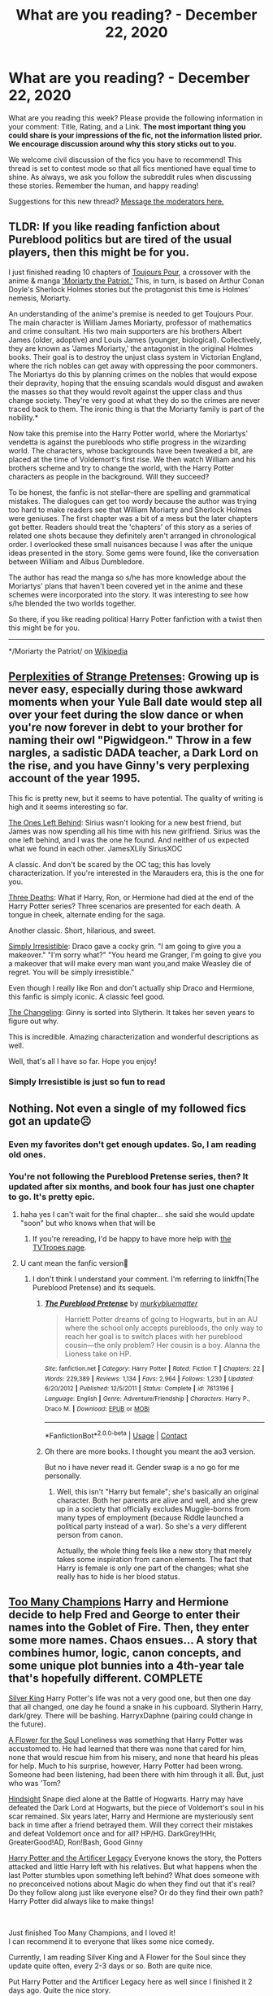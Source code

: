 #+TITLE: What are you reading? - December 22, 2020

* What are you reading? - December 22, 2020
:PROPERTIES:
:Author: AutoModerator
:Score: 30
:DateUnix: 1608638696.0
:DateShort: 2020-Dec-22
:FlairText: Weekly Discussion
:END:
What are you reading this week? Please provide the following information in your comment: Title, Rating, and a Link. *The most important thing you could share is your impressions of the fic, not the information listed prior. We encourage discussion around why this story sticks out to you.*

We welcome civil discussion of the fics you have to recommend! This thread is set to contest mode so that all fics mentioned have equal time to shine. As always, we ask you follow the subreddit rules when discussing these stories. Remember the human, and happy reading!

Suggestions for this new thread? [[https://www.reddit.com/message/compose?to=%2Fr%2FHPfanfiction&subject=Weekly+Thread][Message the moderators here.]]


** *TLDR: If you like reading fanfiction about Pureblood politics but are tired of the usual players, then this might be for you.*

I just finished reading 10 chapters of [[https://archiveofourown.org/works/27581501?view_full_work=true][Toujours Pour]], a crossover with the anime & manga [[https://youtu.be/9du5oHqrWwA]['Moriarty the Patriot.']] This, in turn, is based on Arthur Conan Doyle's Sherlock Holmes stories but the protagonist this time is Holmes' nemesis, Moriarty.

An understanding of the anime's premise is needed to get Toujours Pour. The main character is William James Moriarty, professor of mathematics and crime consultant. His two main supporters are his brothers Albert James (older, adoptive) and Louis James (younger, biological). Collectively, they are known as 'James Moriarty,' the antagonist in the original Holmes books. Their goal is to destroy the unjust class system in Victorian England, where the rich nobles can get away with oppressing the poor commoners. The Moriartys do this by planning crimes on the nobles that would expose their depravity, hoping that the ensuing scandals would disgust and awaken the masses so that they would revolt against the upper class and thus change society. They're very good at what they do so the crimes are never traced back to them. The ironic thing is that the Moriarty family is part of the nobility.*

Now take this premise into the Harry Potter world, where the Moriartys' vendetta is against the purebloods who stifle progress in the wizarding world. The characters, whose backgrounds have been tweaked a bit, are placed at the time of Voldemort's first rise. We then watch William and his brothers scheme and try to change the world, with the Harry Potter characters as people in the background. Will they succeed?

To be honest, the fanfic is not stellar--there are spelling and grammatical mistakes. The dialogues can get too wordy because the author was trying too hard to make readers see that William Moriarty and Sherlock Holmes were geniuses. The first chapter was a bit of a mess but the later chapters got better. Readers should treat the 'chapters' of this story as a series of related one shots because they definitely aren't arranged in chronological order. I overlooked these small nuisances because I was after the unique ideas presented in the story. Some gems were found, like the conversation between William and Albus Dumbledore.

The author has read the manga so s/he has more knowledge about the Moriartys' plans that haven't been covered yet in the anime and these schemes were incorporated into the story. It was interesting to see how s/he blended the two worlds together.

So there, if you like reading political Harry Potter fanfiction with a twist then this might be for you.

--------------

*/Moriarty the Patriot/ on [[https://en.m.wikipedia.org/wiki/Moriarty_the_Patriot][Wikipedia]]
:PROPERTIES:
:Author: Termsndconditions
:Score: 1
:DateUnix: 1608691256.0
:DateShort: 2020-Dec-23
:END:


** [[https://www.fanfiction.net/s/13766542/1/The-Perplexities-of-Strange-Pretenses][Perplexities of Strange Pretenses]]: Growing up is never easy, especially during those awkward moments when your Yule Ball date would step all over your feet during the slow dance or when you're now forever in debt to your brother for naming their owl "Pigwidgeon." Throw in a few nargles, a sadistic DADA teacher, a Dark Lord on the rise, and you have Ginny's very perplexing account of the year 1995.

This fic is pretty new, but it seems to have potential. The quality of writing is high and it seems interesting so far.

[[https://www.fanfiction.net/s/7183762/1/The-Ones-Left-Behind][The Ones Left Behind]]: Sirius wasn't looking for a new best friend, but James was now spending all his time with his new girlfriend. Sirius was the one left behind, and I was the one he found. And neither of us expected what we found in each other. JamesXLily SiriusXOC

A classic. And don't be scared by the OC tag; this has lovely characterization. If you're interested in the Marauders era, this is the one for you.

[[https://www.fanfiction.net/s/3730491/1/Three-Deaths][Three Deaths]]: What if Harry, Ron, or Hermione had died at the end of the Harry Potter series? Three scenarios are presented for each death. A tongue in cheek, alternate ending for the saga.

Another classic. Short, hilarious, and sweet.

[[https://www.fanfiction.net/s/5498748/1/Simply-Irresistible][Simply Irresistible]]: Draco gave a cocky grin. "I am going to give you a makeover." "I'm sorry what?" "You heard me Granger, I'm going to give you a makeover that will make every man want you,and make Weasley die of regret. You will be simply irresistible."

Even though I really like Ron and don't actually ship Draco and Hermione, this fanfic is simply iconic. A classic feel good.

[[https://www.fanfiction.net/s/6919395/1/The-Changeling][The Changeling]]: Ginny is sorted into Slytherin. It takes her seven years to figure out why.

This is incredible. Amazing characterization and wonderful descriptions as well.

Well, that's all I have so far. Hope you enjoy!
:PROPERTIES:
:Author: Expensive-Biscotti-6
:Score: 1
:DateUnix: 1608860922.0
:DateShort: 2020-Dec-25
:END:

*** Simply Irresistible is just so fun to read
:PROPERTIES:
:Author: TheEmeraldDoe
:Score: 1
:DateUnix: 1608999249.0
:DateShort: 2020-Dec-26
:END:


** Nothing. Not even a single of my followed fics got an update☹️
:PROPERTIES:
:Author: Don_Floo
:Score: 1
:DateUnix: 1608672999.0
:DateShort: 2020-Dec-23
:END:

*** Even my favorites don't get enough updates. So, I am reading old ones.
:PROPERTIES:
:Author: prakashkumark
:Score: 1
:DateUnix: 1608754830.0
:DateShort: 2020-Dec-23
:END:


*** You're not following the Pureblood Pretense series, then? It updated after six months, and book four has just one chapter to go. It's pretty epic.
:PROPERTIES:
:Author: thrawnca
:Score: 1
:DateUnix: 1608675409.0
:DateShort: 2020-Dec-23
:END:

**** haha yes I can't wait for the final chapter... she said she would update "soon" but who knows when that will be
:PROPERTIES:
:Author: RoyalCatniss
:Score: 1
:DateUnix: 1608855836.0
:DateShort: 2020-Dec-25
:END:

***** If you're rereading, I'd be happy to have more help with [[https://tvtropes.org/pmwiki/pmwiki.php/Fanfic/TheRigelBlackChronicles][the TVTropes page]].
:PROPERTIES:
:Author: thrawnca
:Score: 1
:DateUnix: 1608858826.0
:DateShort: 2020-Dec-25
:END:


**** U cant mean the fanfic version🤔
:PROPERTIES:
:Author: Don_Floo
:Score: 1
:DateUnix: 1608677839.0
:DateShort: 2020-Dec-23
:END:

***** I don't think I understand your comment. I'm referring to linkffn(The Pureblood Pretense) and its sequels.
:PROPERTIES:
:Author: thrawnca
:Score: 1
:DateUnix: 1608677995.0
:DateShort: 2020-Dec-23
:END:

****** [[https://www.fanfiction.net/s/7613196/1/][*/The Pureblood Pretense/*]] by [[https://www.fanfiction.net/u/3489773/murkybluematter][/murkybluematter/]]

#+begin_quote
  Harriett Potter dreams of going to Hogwarts, but in an AU where the school only accepts purebloods, the only way to reach her goal is to switch places with her pureblood cousin---the only problem? Her cousin is a boy. Alanna the Lioness take on HP.
#+end_quote

^{/Site/:} ^{fanfiction.net} ^{*|*} ^{/Category/:} ^{Harry} ^{Potter} ^{*|*} ^{/Rated/:} ^{Fiction} ^{T} ^{*|*} ^{/Chapters/:} ^{22} ^{*|*} ^{/Words/:} ^{229,389} ^{*|*} ^{/Reviews/:} ^{1,134} ^{*|*} ^{/Favs/:} ^{2,964} ^{*|*} ^{/Follows/:} ^{1,230} ^{*|*} ^{/Updated/:} ^{6/20/2012} ^{*|*} ^{/Published/:} ^{12/5/2011} ^{*|*} ^{/Status/:} ^{Complete} ^{*|*} ^{/id/:} ^{7613196} ^{*|*} ^{/Language/:} ^{English} ^{*|*} ^{/Genre/:} ^{Adventure/Friendship} ^{*|*} ^{/Characters/:} ^{Harry} ^{P.,} ^{Draco} ^{M.} ^{*|*} ^{/Download/:} ^{[[http://www.ff2ebook.com/old/ffn-bot/index.php?id=7613196&source=ff&filetype=epub][EPUB]]} ^{or} ^{[[http://www.ff2ebook.com/old/ffn-bot/index.php?id=7613196&source=ff&filetype=mobi][MOBI]]}

--------------

*FanfictionBot*^{2.0.0-beta} | [[https://github.com/FanfictionBot/reddit-ffn-bot/wiki/Usage][Usage]] | [[https://www.reddit.com/message/compose?to=tusing][Contact]]
:PROPERTIES:
:Author: FanfictionBot
:Score: 1
:DateUnix: 1608678020.0
:DateShort: 2020-Dec-23
:END:


****** Oh there are more books. I thought you meant the ao3 version.

But no i have never read it. Gender swap is a no go for me personally.
:PROPERTIES:
:Author: Don_Floo
:Score: 1
:DateUnix: 1608678859.0
:DateShort: 2020-Dec-23
:END:

******* Well, this isn't "Harry but female"; she's basically an original character. Both her parents are alive and well, and she grew up in a society that officially excludes Muggle-borns from many types of employment (because Riddle launched a political party instead of a war). So she's a /very/ different person from canon.

Actually, the whole thing feels like a new story that merely takes some inspiration from canon elements. The fact that Harry is female is only one part of the changes; what she really has to hide is her blood status.
:PROPERTIES:
:Author: thrawnca
:Score: 1
:DateUnix: 1608679323.0
:DateShort: 2020-Dec-23
:END:


** [[https://www.fanfiction.net/s/13484792/1/Too-Many-Champions][Too Many Champions]] Harry and Hermione decide to help Fred and George to enter their names into the Goblet of Fire. Then, they enter some more names. Chaos ensues... A story that combines humor, logic, canon concepts, and some unique plot bunnies into a 4th-year tale that's hopefully different. COMPLETE

[[https://www.fanfiction.net/s/13688226/1/Silver-King][Silver King]] Harry Potter's life was not a very good one, but then one day that all changed, one day he found a snake in his cupboard. Slytherin Harry, dark/grey. There will be bashing. HarryxDaphne (pairing could change in the future).

[[https://www.fanfiction.net/s/13747655/1/A-Flower-for-the-Soul][A Flower for the Soul]] Loneliness was something that Harry Potter was accustomed to. He had learned that there was none that cared for him, none that would rescue him from his misery, and none that heard his pleas for help. Much to his surprise, however, Harry Potter had been wrong. Someone had been listening, had been there with him through it all. But, just who was 'Tom?

[[https://www.fanfiction.net/s/13688165/1/Hindsight][Hindsight]] Snape died alone at the Battle of Hogwarts. Harry may have defeated the Dark Lord at Hogwarts, but the piece of Voldemort's soul in his scar remained. Six years later, Harry and Hermione are mysteriously sent back in time after a friend betrayed them. Will they correct their mistakes and defeat Voldemort once and for all? HP/HG. DarkGrey!HHr, GreaterGood!AD, Ron!Bash, Good Ginny

[[https://www.fanfiction.net/s/13435630/1/Harry-Potter-and-the-Artificer-Legacy][Harry Potter and the Artificer Legacy]] Everyone knows the story, the Potters attacked and little Harry left with his relatives. But what happens when the last Potter stumbles upon something left behind? What does someone with no preconceived notions about Magic do when they find out that it's real? Do they follow along just like everyone else? Or do they find their own path? Harry Potter did always like to make things!

​

Just finished Too Many Champions, and I loved it!\\
I can recommend it to everyone that likes some nice comedy.

Currently, I am reading Silver King and A Flower for the Soul since they update quite often, every 2-3 days or so. Both are quite nice.

Put Harry Potter and the Artificer Legacy here as well since I finished it 2 days ago. Quite the nice story.
:PROPERTIES:
:Author: DaoistChickenFeather
:Score: 1
:DateUnix: 1608769555.0
:DateShort: 2020-Dec-24
:END:


** "[[https://www.fanfiction.net/s/13736378/1/A-Chance-Encounter][A Chance Encounter]]" takes place during 6th year and focuses around a Harry / Susan Bones pairing. They bond over their respective grief of losing their only relatives (not counting the Dursley here). The story flows nicely and is still in the early stages where the characters are getting established. The author does a good job making Harry and Susan a believable couple, which I think will pay off later in the story. linkffn(13736378)
:PROPERTIES:
:Author: A2groundhog
:Score: 1
:DateUnix: 1608822461.0
:DateShort: 2020-Dec-24
:END:

*** [[https://www.fanfiction.net/s/13736378/1/][*/A Chance Encounter/*]] by [[https://www.fanfiction.net/u/14209398/Thowinhouse][/Thowinhouse/]]

#+begin_quote
  While walking along the lakeside, a depressed lonely Harry stumbles upon a redhead. Two people who lost someone close to them begin to bond over their shared losses.
#+end_quote

^{/Site/:} ^{fanfiction.net} ^{*|*} ^{/Category/:} ^{Harry} ^{Potter} ^{*|*} ^{/Rated/:} ^{Fiction} ^{T} ^{*|*} ^{/Chapters/:} ^{5} ^{*|*} ^{/Words/:} ^{23,556} ^{*|*} ^{/Reviews/:} ^{12} ^{*|*} ^{/Favs/:} ^{45} ^{*|*} ^{/Follows/:} ^{72} ^{*|*} ^{/Updated/:} ^{12/22} ^{*|*} ^{/Published/:} ^{11/2} ^{*|*} ^{/id/:} ^{13736378} ^{*|*} ^{/Language/:} ^{English} ^{*|*} ^{/Characters/:} ^{<Susan} ^{B.,} ^{Harry} ^{P.>} ^{Ron} ^{W.,} ^{Hermione} ^{G.} ^{*|*} ^{/Download/:} ^{[[http://www.ff2ebook.com/old/ffn-bot/index.php?id=13736378&source=ff&filetype=epub][EPUB]]} ^{or} ^{[[http://www.ff2ebook.com/old/ffn-bot/index.php?id=13736378&source=ff&filetype=mobi][MOBI]]}

--------------

*FanfictionBot*^{2.0.0-beta} | [[https://github.com/FanfictionBot/reddit-ffn-bot/wiki/Usage][Usage]] | [[https://www.reddit.com/message/compose?to=tusing][Contact]]
:PROPERTIES:
:Author: FanfictionBot
:Score: 1
:DateUnix: 1608822483.0
:DateShort: 2020-Dec-24
:END:


** *Title*: Chasing Snowflakes\\
*Author*: [[https://www.fanfiction.net/u/2638737/TheEndless7][TheEndless7]]\\
*Rating*: T\\
*Link*: [[https://www.fanfiction.net/s/13777689/1/Chasing-Snowflakes]]

*Summary*\\
Harry gradually falls in love with a fellow Gryffindor Quidditch player.

*The Good*\\
Okay, I'm biased. I beta this story and I love it. TE7 and I threw ideas around for a while but he's taken all that and turned it into something brilliant as ever. It's a character-fic, a slice-of-life fic, albeit one with several slices at different times, and it shows how romances should be written. There's no "Oh wow! Did I just think of X as beautiful?" idiocy here; it's a gradual build up where two people fall in love. The third chapter in particular is one of the finest things I think I've seen in fanfiction.

There are some genuinely funny moments, some incredibly touching moments, and in general if the story doesn't make you want to hug something then you're pretty much dead already.

*The Bad*\\
I missed a couple of spelling mistakes when beta-reading it. My bad.

*Verdict*\\
It's brilliant.

There was a potential stopping point after ch3 but I think I talked him out of it. Of course that means I get to miss more spelling mistakes for people to complain about.
:PROPERTIES:
:Author: rpeh
:Score: 1
:DateUnix: 1609026766.0
:DateShort: 2020-Dec-27
:END:


** Just finished "[[https://www.fanfiction.net/s/5244813][A Champion's New Hope]]", which is a Harry/Daphne Greengrass story that starts during 4th year and ends in 5th year. Harry decides to be hardworking and proactive in his training and fight against Voldemort. linkffn(5244813)
:PROPERTIES:
:Author: A2groundhog
:Score: 1
:DateUnix: 1608662757.0
:DateShort: 2020-Dec-22
:END:

*** [[https://www.fanfiction.net/s/5244813/1/][*/A Champion's New Hope/*]] by [[https://www.fanfiction.net/u/618039/Rocag][/Rocag/]]

#+begin_quote
  Beginning during the Goblet of Fire, Harry looks to different friends for support after both Ron and Hermione refuse to believe that he did not put his name in the Goblet. Including one unexpected friend: Daphne Greengrass.
#+end_quote

^{/Site/:} ^{fanfiction.net} ^{*|*} ^{/Category/:} ^{Harry} ^{Potter} ^{*|*} ^{/Rated/:} ^{Fiction} ^{T} ^{*|*} ^{/Chapters/:} ^{52} ^{*|*} ^{/Words/:} ^{274,401} ^{*|*} ^{/Reviews/:} ^{4,563} ^{*|*} ^{/Favs/:} ^{12,951} ^{*|*} ^{/Follows/:} ^{6,569} ^{*|*} ^{/Updated/:} ^{7/23/2010} ^{*|*} ^{/Published/:} ^{7/24/2009} ^{*|*} ^{/Status/:} ^{Complete} ^{*|*} ^{/id/:} ^{5244813} ^{*|*} ^{/Language/:} ^{English} ^{*|*} ^{/Genre/:} ^{Adventure} ^{*|*} ^{/Characters/:} ^{Harry} ^{P.,} ^{Daphne} ^{G.} ^{*|*} ^{/Download/:} ^{[[http://www.ff2ebook.com/old/ffn-bot/index.php?id=5244813&source=ff&filetype=epub][EPUB]]} ^{or} ^{[[http://www.ff2ebook.com/old/ffn-bot/index.php?id=5244813&source=ff&filetype=mobi][MOBI]]}

--------------

*FanfictionBot*^{2.0.0-beta} | [[https://github.com/FanfictionBot/reddit-ffn-bot/wiki/Usage][Usage]] | [[https://www.reddit.com/message/compose?to=tusing][Contact]]
:PROPERTIES:
:Author: FanfictionBot
:Score: 1
:DateUnix: 1608662776.0
:DateShort: 2020-Dec-22
:END:


** linkao3([[https://archiveofourown.org/works/9468200/chapters/23420733#workskin]])

Sirius Black and the Goblet of Fire. Sequel to Remus Lupin and the Prisoner of Azkaban.

I'm loving this!! Loving this more than the Remus Lupin story which was brilliant. We're jumping viewpoints a little more. There's a bit more background into Lupin dealing with the Ministry after his episode at Hogwarts and Changing infront of the trio. Sirius is still on the run and can't get a hold of Harry. There's flashbacks to Marauder Era. Everyone is still very mad at Peter.

High recommend!!
:PROPERTIES:
:Author: WhistlingBanshee
:Score: 1
:DateUnix: 1608669783.0
:DateShort: 2020-Dec-23
:END:

*** [[https://archiveofourown.org/works/9468200][*/Sirius Black and the Goblet of Fire/*]] by [[https://www.archiveofourown.org/users/JannaElizabeth93/pseuds/JannaElizabeth93][/JannaElizabeth93/]]

#+begin_quote
  Harry Potter and the Goblet of Fire, from the points of view of Sirius Black, Remus Lupin, and Cedric Diggory
#+end_quote

^{/Site/:} ^{Archive} ^{of} ^{Our} ^{Own} ^{*|*} ^{/Fandom/:} ^{Harry} ^{Potter} ^{-} ^{J.} ^{K.} ^{Rowling} ^{*|*} ^{/Published/:} ^{2017-01-26} ^{*|*} ^{/Completed/:} ^{2020-09-22} ^{*|*} ^{/Words/:} ^{41887} ^{*|*} ^{/Chapters/:} ^{11/11} ^{*|*} ^{/Comments/:} ^{65} ^{*|*} ^{/Kudos/:} ^{191} ^{*|*} ^{/Bookmarks/:} ^{24} ^{*|*} ^{/Hits/:} ^{4584} ^{*|*} ^{/ID/:} ^{9468200} ^{*|*} ^{/Download/:} ^{[[https://archiveofourown.org/downloads/9468200/Sirius%20Black%20and%20the.epub?updated_at=1600803928][EPUB]]} ^{or} ^{[[https://archiveofourown.org/downloads/9468200/Sirius%20Black%20and%20the.mobi?updated_at=1600803928][MOBI]]}

--------------

*FanfictionBot*^{2.0.0-beta} | [[https://github.com/FanfictionBot/reddit-ffn-bot/wiki/Usage][Usage]] | [[https://www.reddit.com/message/compose?to=tusing][Contact]]
:PROPERTIES:
:Author: FanfictionBot
:Score: 1
:DateUnix: 1608669801.0
:DateShort: 2020-Dec-23
:END:


** I'm reading linkffn([[https://m.fanfiction.net/s/13374289/1/Harry-Potter-and-the-Hands-of-Justice]]) and it's pretty interesting so far. With a smarter Harry and a much more subtle take on manipulative Dumbledore that I haven't seen before, willing to cut off large characters and shut down Harry's plans as they are developing.
:PROPERTIES:
:Author: lebenvie
:Score: 1
:DateUnix: 1608672975.0
:DateShort: 2020-Dec-23
:END:

*** [[https://www.fanfiction.net/s/13374289/1/][*/Harry Potter and the Hands of Justice/*]] by [[https://www.fanfiction.net/u/12433161/Ian-Hycrest][/Ian Hycrest/]]

#+begin_quote
  One year ago, Harry Potter learned that he was a wizard. One month ago, he learned that the man who murdered his parents was still alive and trying to regain a body. Now, as ancient threats surface, Harry must prepare to fight against the dark lord. Unfortunately, Voldemort is not the only one who will stand in his way. Book 2 of The Cry of Freedom. Updates every Tuesday.
#+end_quote

^{/Site/:} ^{fanfiction.net} ^{*|*} ^{/Category/:} ^{Harry} ^{Potter} ^{*|*} ^{/Rated/:} ^{Fiction} ^{T} ^{*|*} ^{/Chapters/:} ^{22} ^{*|*} ^{/Words/:} ^{88,810} ^{*|*} ^{/Reviews/:} ^{500} ^{*|*} ^{/Favs/:} ^{760} ^{*|*} ^{/Follows/:} ^{830} ^{*|*} ^{/Updated/:} ^{1/14} ^{*|*} ^{/Published/:} ^{8/27/2019} ^{*|*} ^{/Status/:} ^{Complete} ^{*|*} ^{/id/:} ^{13374289} ^{*|*} ^{/Language/:} ^{English} ^{*|*} ^{/Genre/:} ^{Adventure/Fantasy} ^{*|*} ^{/Characters/:} ^{Harry} ^{P.,} ^{Hermione} ^{G.,} ^{Neville} ^{L.} ^{*|*} ^{/Download/:} ^{[[http://www.ff2ebook.com/old/ffn-bot/index.php?id=13374289&source=ff&filetype=epub][EPUB]]} ^{or} ^{[[http://www.ff2ebook.com/old/ffn-bot/index.php?id=13374289&source=ff&filetype=mobi][MOBI]]}

--------------

*FanfictionBot*^{2.0.0-beta} | [[https://github.com/FanfictionBot/reddit-ffn-bot/wiki/Usage][Usage]] | [[https://www.reddit.com/message/compose?to=tusing][Contact]]
:PROPERTIES:
:Author: FanfictionBot
:Score: 1
:DateUnix: 1608672993.0
:DateShort: 2020-Dec-23
:END:


** [[https://archiveofourown.org/works/22036729/chapters/52592122]]

Sirius decides to marry Petunia so he can raise Harry. Remus tries to make him see sense.

[[https://archiveofourown.org/works/24476011/chapters/59074657][Ouroboros]]. Voldemort goes back in time, to raise Tom Riddle. This fic just updated and it made me very happy.
:PROPERTIES:
:Author: LeveMeAloone
:Score: 1
:DateUnix: 1608676683.0
:DateShort: 2020-Dec-23
:END:

*** Oroboroa sounds interesting and I think I would have enjoyed reading it if it wasn't for the selfcest
:PROPERTIES:
:Author: Zinogre-is-best
:Score: 1
:DateUnix: 1608688900.0
:DateShort: 2020-Dec-23
:END:

**** But it's so morbidly fascinating. Like watching a train wreck in slow motion.
:PROPERTIES:
:Author: darlingnicky
:Score: 1
:DateUnix: 1608711381.0
:DateShort: 2020-Dec-23
:END:


**** It's 16 chapter in and no selfcest so far, so you can give it a go, I'm sure you'll enjoy it, at least this far. It is my favorite fic for this year.
:PROPERTIES:
:Author: LeveMeAloone
:Score: 1
:DateUnix: 1608722966.0
:DateShort: 2020-Dec-23
:END:


**** It's really good.
:PROPERTIES:
:Author: DeDe_at_it_again
:Score: 1
:DateUnix: 1608797970.0
:DateShort: 2020-Dec-24
:END:


** I am reading "Partially Kissed Hero"

Sorry for the wrong link!

Written well, but very drastic changes to Harry in the course of a few months. He's very eager to learn, and almost seems like a rewritten Hermione. Nevertheless, I'm enjoying it so far. I don't see any Ron-bashing yet, which is a breath of fresh air from the heavy bashing I often see of the Weasleys (except Fred and George).

It starts from Prisoner of Azkaban, and that's about all I could tell you!

Rating by me: 3.8/5 (I like it, genuinely, but heavy OOC)
:PROPERTIES:
:Author: HarryLover-13
:Score: 1
:DateUnix: 1608660296.0
:DateShort: 2020-Dec-22
:END:

*** Hey, the link didn't work and I can't find the story. Could you try linking it again?
:PROPERTIES:
:Author: NumberPow
:Score: 1
:DateUnix: 1608712663.0
:DateShort: 2020-Dec-23
:END:

**** Oops! That's weird.

Ohhhh! Sorry, I linked the wrong thing! Here's the /actual/ story.

linkffn(Partially Kissed Hero)

Happy Reading, and sorry for the mishap. :)
:PROPERTIES:
:Author: HarryLover-13
:Score: 1
:DateUnix: 1608736022.0
:DateShort: 2020-Dec-23
:END:

***** [[https://www.fanfiction.net/s/4240771/1/][*/Partially Kissed Hero/*]] by [[https://www.fanfiction.net/u/1318171/Perfect-Lionheart][/Perfect Lionheart/]]

#+begin_quote
  Summer before third year Harry has a life changing experience, and a close encounter with a dementor ends with him absorbing the horcrux within him. Features Harry with a backbone.
#+end_quote

^{/Site/:} ^{fanfiction.net} ^{*|*} ^{/Category/:} ^{Harry} ^{Potter} ^{*|*} ^{/Rated/:} ^{Fiction} ^{T} ^{*|*} ^{/Chapters/:} ^{103} ^{*|*} ^{/Words/:} ^{483,646} ^{*|*} ^{/Reviews/:} ^{16,590} ^{*|*} ^{/Favs/:} ^{11,659} ^{*|*} ^{/Follows/:} ^{10,108} ^{*|*} ^{/Updated/:} ^{4/28/2012} ^{*|*} ^{/Published/:} ^{5/6/2008} ^{*|*} ^{/id/:} ^{4240771} ^{*|*} ^{/Language/:} ^{English} ^{*|*} ^{/Genre/:} ^{Fantasy/Humor} ^{*|*} ^{/Characters/:} ^{Harry} ^{P.} ^{*|*} ^{/Download/:} ^{[[http://www.ff2ebook.com/old/ffn-bot/index.php?id=4240771&source=ff&filetype=epub][EPUB]]} ^{or} ^{[[http://www.ff2ebook.com/old/ffn-bot/index.php?id=4240771&source=ff&filetype=mobi][MOBI]]}

--------------

*FanfictionBot*^{2.0.0-beta} | [[https://github.com/FanfictionBot/reddit-ffn-bot/wiki/Usage][Usage]] | [[https://www.reddit.com/message/compose?to=tusing][Contact]]
:PROPERTIES:
:Author: FanfictionBot
:Score: 1
:DateUnix: 1608736050.0
:DateShort: 2020-Dec-23
:END:


*** ffnbot!parent
:PROPERTIES:
:Author: GreenTiger77
:Score: 1
:DateUnix: 1608712704.0
:DateShort: 2020-Dec-23
:END:


*** [[https://www.fanfiction.net/s/4347246/1/][*/Nameless/*]] by [[https://www.fanfiction.net/u/1177088/RedDuchess][/RedDuchess/]]

#+begin_quote
  She was born into the wrong family line. He was a famous shinobi. Meeting each other was fate or so they thought
#+end_quote

^{/Site/:} ^{fanfiction.net} ^{*|*} ^{/Category/:} ^{Naruto} ^{*|*} ^{/Rated/:} ^{Fiction} ^{T} ^{*|*} ^{/Chapters/:} ^{17} ^{*|*} ^{/Words/:} ^{34,137} ^{*|*} ^{/Reviews/:} ^{20} ^{*|*} ^{/Favs/:} ^{24} ^{*|*} ^{/Follows/:} ^{9} ^{*|*} ^{/Updated/:} ^{5/5/2010} ^{*|*} ^{/Published/:} ^{6/24/2008} ^{*|*} ^{/Status/:} ^{Complete} ^{*|*} ^{/id/:} ^{4347246} ^{*|*} ^{/Language/:} ^{English} ^{*|*} ^{/Genre/:} ^{Romance/Adventure} ^{*|*} ^{/Characters/:} ^{Minato} ^{N.,} ^{Kushina} ^{U.} ^{*|*} ^{/Download/:} ^{[[http://www.ff2ebook.com/old/ffn-bot/index.php?id=4347246&source=ff&filetype=epub][EPUB]]} ^{or} ^{[[http://www.ff2ebook.com/old/ffn-bot/index.php?id=4347246&source=ff&filetype=mobi][MOBI]]}

--------------

*FanfictionBot*^{2.0.0-beta} | [[https://github.com/FanfictionBot/reddit-ffn-bot/wiki/Usage][Usage]] | [[https://www.reddit.com/message/compose?to=tusing][Contact]]
:PROPERTIES:
:Author: FanfictionBot
:Score: 1
:DateUnix: 1608712736.0
:DateShort: 2020-Dec-23
:END:


** I just finished reading linkffn(The Return of the Marauders by TheLastZion)

It was a cool premise, kind of outlandish though. Harry is OP and just really extra as a person in general. The writing was difficult/tedious (in my opinion) to get through due to the author consistently mis-using words, being incredibly repetitive with their descriptions throughout the entire story, and occasionally seeming to get their tenses mixed up. Sometimes I found myself mentally saying "You keep using that word. I do not think it means what you think it means."

It was still an interesting idea. If you plan to give this one a try, keep in mind it is very AU and the characters are very OOC.
:PROPERTIES:
:Author: HungryGhostCat
:Score: 1
:DateUnix: 1608789237.0
:DateShort: 2020-Dec-24
:END:

*** [[https://www.fanfiction.net/s/5856625/1/][*/The Return of the Marauders/*]] by [[https://www.fanfiction.net/u/1840011/TheLastZion][/TheLastZion/]]

#+begin_quote
  James sacrificed himself to save his wife and son. Sirius took them into hiding and trained Harry the Marauders way. Neville became the BWL. That doesn't mean that he's the Chosen One. This is a AU story. Harry/Ginny MA Rating
#+end_quote

^{/Site/:} ^{fanfiction.net} ^{*|*} ^{/Category/:} ^{Harry} ^{Potter} ^{*|*} ^{/Rated/:} ^{Fiction} ^{M} ^{*|*} ^{/Chapters/:} ^{56} ^{*|*} ^{/Words/:} ^{369,854} ^{*|*} ^{/Reviews/:} ^{3,106} ^{*|*} ^{/Favs/:} ^{5,816} ^{*|*} ^{/Follows/:} ^{3,716} ^{*|*} ^{/Updated/:} ^{1/29/2013} ^{*|*} ^{/Published/:} ^{3/30/2010} ^{*|*} ^{/Status/:} ^{Complete} ^{*|*} ^{/id/:} ^{5856625} ^{*|*} ^{/Language/:} ^{English} ^{*|*} ^{/Genre/:} ^{Romance/Adventure} ^{*|*} ^{/Characters/:} ^{Harry} ^{P.,} ^{Ginny} ^{W.} ^{*|*} ^{/Download/:} ^{[[http://www.ff2ebook.com/old/ffn-bot/index.php?id=5856625&source=ff&filetype=epub][EPUB]]} ^{or} ^{[[http://www.ff2ebook.com/old/ffn-bot/index.php?id=5856625&source=ff&filetype=mobi][MOBI]]}

--------------

*FanfictionBot*^{2.0.0-beta} | [[https://github.com/FanfictionBot/reddit-ffn-bot/wiki/Usage][Usage]] | [[https://www.reddit.com/message/compose?to=tusing][Contact]]
:PROPERTIES:
:Author: FanfictionBot
:Score: 1
:DateUnix: 1608789261.0
:DateShort: 2020-Dec-24
:END:


** I'm currently reading “[[https://m.fanfiction.net/s/7453087/1/Pride-of-Time][Pride of Time]]”. It's a Snape/Hermione timeturner fic, that's set in the Marauder's age. One of my favorites, I'd give it a 4.5/5.
:PROPERTIES:
:Author: kmarajza
:Score: 1
:DateUnix: 1608814973.0
:DateShort: 2020-Dec-24
:END:

*** This is one of my old time favorites. What I like to do is read Divide of Time immediately after I finish Pride of Time and debate with myself which is the better ending.

This is one of the more realistic time turner fics imo. Only gripe is how Hermione's parents are dealt with but that's it.
:PROPERTIES:
:Author: TheEmeraldDoe
:Score: 1
:DateUnix: 1608999193.0
:DateShort: 2020-Dec-26
:END:


*** Do you like the original ending or "The Divide of Time" ending? This is one of my favorite fics.
:PROPERTIES:
:Author: bellefroh
:Score: 1
:DateUnix: 1608953655.0
:DateShort: 2020-Dec-26
:END:

**** I've never actually read Divide of Time! I just looked it up though and I'm super interested in reading it because I'd LOVE to see how things turn out if Hermione doesn't de-age. It's one of my favorites as well! Snamione is one of my favorite all-time pairings.
:PROPERTIES:
:Author: kmarajza
:Score: 1
:DateUnix: 1608954730.0
:DateShort: 2020-Dec-26
:END:


**** Which is your favorite ending?
:PROPERTIES:
:Author: TheEmeraldDoe
:Score: 1
:DateUnix: 1608999209.0
:DateShort: 2020-Dec-26
:END:

***** I prefer "Divide of Time". I dislike some of the implications of how the original ends.
:PROPERTIES:
:Author: bellefroh
:Score: 1
:DateUnix: 1609007732.0
:DateShort: 2020-Dec-26
:END:

****** I like how Pride feels like it comes full circle and the emotions experienced by Hermione in the ending.

But Divide is more appropriate if wanting a time travel fix it fix with more action involved.

What implications are you referring to?
:PROPERTIES:
:Author: TheEmeraldDoe
:Score: 1
:DateUnix: 1609011837.0
:DateShort: 2020-Dec-26
:END:

******* The treatment of their son.
:PROPERTIES:
:Author: bellefroh
:Score: 1
:DateUnix: 1609011997.0
:DateShort: 2020-Dec-26
:END:


** I just finished reading Harry Potter and a Galaxy Far Far Away by kossboss. It's a crossover with Star Wars. In which, Harry winds up absorbing Voldemort's memories via the scar horcrux and basilisk venom. He then promptly decides to plan his escape from the war. He gathers supplies, knowledge, house elves, etc. , and then jumps through the veil of death only to wind up on the desserts of Tatooine.

It's not exactly an action thriller, or even that romantic (if you're into the social aspect of these stories), but the world building is incredible. Expect a lot of breaking down of the magic used/ force abilities, and long long paragraphs just explaining Harry's latest invention in technobabble.

This is actually fairly common for kossboss. He has two other serious crossovers with the same premise, and a third he left as a one shot that I really enjoyed too.

The other crossovers were set in the ASIOF and SGU universes. Whereas, the one shot was an HP AU universe.

I'd recommend any of these stories of you're interested in a world building kind of fanfic. Kossboss is definitely one of my favorites on that front (just behind vimesenthusiast).
:PROPERTIES:
:Author: namciti
:Score: 1
:DateUnix: 1609134775.0
:DateShort: 2020-Dec-28
:END:

*** Can you link this please?
:PROPERTIES:
:Author: monkwindu
:Score: 1
:DateUnix: 1609231931.0
:DateShort: 2020-Dec-29
:END:

**** This is the Star Wars Crossover: [[https://m.fanfiction.net/s/13768935/1/Harry-Potter-and-A-Galaxy-Far-Far-Away][Harry Potter and A Galaxy Far Far Away]]

This is the Stargate Crossover: [[https://m.fanfiction.net/s/12790836/1/Harry-Potter-and-The-Chance-at-a-New-Life][Harry Potter and The Chance at a New Life]]

This is the ASIOF Crossover: [[https://m.fanfiction.net/s/13118200/1/Harry-Potter-and-The-Land-of-Ice-and-Fire][Harry Potter and The Land of Ice and Fire]]

This is the Alternate Harry Potter Universe story: [[https://m.fanfiction.net/s/13754071/1/My-Story-Ideas-and-Drabbles][My Story Ideas and Drabbles]]

Sorry, I haven't used links on reddit before. I had to look it up.
:PROPERTIES:
:Author: namciti
:Score: 1
:DateUnix: 1609256894.0
:DateShort: 2020-Dec-29
:END:

***** Thanks!
:PROPERTIES:
:Author: monkwindu
:Score: 1
:DateUnix: 1609298728.0
:DateShort: 2020-Dec-30
:END:


** Just finished what has been written of linkffn(Too Far From Home) By far one of the better dimensional travel fics in the fandom. Stages of Hope comes close but those characters are simply too broken to be engaging. The characters in this story are both realistic and emotionally engaging. Almost canon perfect characterization for most characters. An OC sister who is likable despite her flaws and the only Dumbledore in the fandom who is actually manipulative and pragmatic instead of following some tropes and being incompetent at it. Gets a bit too dark at the end. Hope it updates soon.

Linkffn(Paradox) For a less darker Dimension travel fic. Complex plot with an original AU interacting with canonverse.

Read everything by NauticalParamour starting with linkffn(Red Right Hand by NauticalParamour). All of them have very interesting premises with very similar but competent execution. Good for some casual side reading.
:PROPERTIES:
:Author: xshadowfax
:Score: 1
:DateUnix: 1608797258.0
:DateShort: 2020-Dec-24
:END:

*** [[https://www.fanfiction.net/s/5757945/1/][*/Too Far from Home/*]] by [[https://www.fanfiction.net/u/1894543/story2tell][/story2tell/]]

#+begin_quote
  Transported into a parallel universe, Harry finds himself in the shadow of an evil growing force. Amidst old and new faces and the chance for a family that he never had, Harry must come to the terms that although there are two worlds, there can only be one hero. *AU Dimension travel, No slash, Abuse, Contains Angst*
#+end_quote

^{/Site/:} ^{fanfiction.net} ^{*|*} ^{/Category/:} ^{Harry} ^{Potter} ^{*|*} ^{/Rated/:} ^{Fiction} ^{T} ^{*|*} ^{/Chapters/:} ^{26} ^{*|*} ^{/Words/:} ^{318,636} ^{*|*} ^{/Reviews/:} ^{1,438} ^{*|*} ^{/Favs/:} ^{2,424} ^{*|*} ^{/Follows/:} ^{3,042} ^{*|*} ^{/Updated/:} ^{1/22} ^{*|*} ^{/Published/:} ^{2/18/2010} ^{*|*} ^{/id/:} ^{5757945} ^{*|*} ^{/Language/:} ^{English} ^{*|*} ^{/Genre/:} ^{Angst/Family} ^{*|*} ^{/Characters/:} ^{Harry} ^{P.,} ^{Sirius} ^{B.,} ^{James} ^{P.,} ^{Lily} ^{Evans} ^{P.} ^{*|*} ^{/Download/:} ^{[[http://www.ff2ebook.com/old/ffn-bot/index.php?id=5757945&source=ff&filetype=epub][EPUB]]} ^{or} ^{[[http://www.ff2ebook.com/old/ffn-bot/index.php?id=5757945&source=ff&filetype=mobi][MOBI]]}

--------------

[[https://www.fanfiction.net/s/12959277/1/][*/Paradox/*]] by [[https://www.fanfiction.net/u/7432218/olivieblake][/olivieblake/]]

#+begin_quote
  Draco Malfoy wakes up one night to find Hermione Granger in his bed. But she's really not Hermione Granger at all, is she? Dramione, Year 7, Deathly Hallows AU. COMPLETE.
#+end_quote

^{/Site/:} ^{fanfiction.net} ^{*|*} ^{/Category/:} ^{Harry} ^{Potter} ^{*|*} ^{/Rated/:} ^{Fiction} ^{M} ^{*|*} ^{/Chapters/:} ^{28} ^{*|*} ^{/Words/:} ^{166,184} ^{*|*} ^{/Reviews/:} ^{1,830} ^{*|*} ^{/Favs/:} ^{1,366} ^{*|*} ^{/Follows/:} ^{1,117} ^{*|*} ^{/Updated/:} ^{10/19/2018} ^{*|*} ^{/Published/:} ^{6/4/2018} ^{*|*} ^{/Status/:} ^{Complete} ^{*|*} ^{/id/:} ^{12959277} ^{*|*} ^{/Language/:} ^{English} ^{*|*} ^{/Genre/:} ^{Romance/Fantasy} ^{*|*} ^{/Characters/:} ^{<Draco} ^{M.,} ^{Hermione} ^{G.>} ^{<Harry} ^{P.,} ^{Theodore} ^{N.>} ^{*|*} ^{/Download/:} ^{[[http://www.ff2ebook.com/old/ffn-bot/index.php?id=12959277&source=ff&filetype=epub][EPUB]]} ^{or} ^{[[http://www.ff2ebook.com/old/ffn-bot/index.php?id=12959277&source=ff&filetype=mobi][MOBI]]}

--------------

[[https://www.fanfiction.net/s/12304702/1/][*/Red Right Hand/*]] by [[https://www.fanfiction.net/u/1876812/Nautical-Paramour][/Nautical Paramour/]]

#+begin_quote
  The war didn't end when Harry and Voldemort fell. Hermione refuses to feel helpless any longer, and goes back in time to remove the scar that an unloved Tom Riddle left on the wizarding world. Tangled in the pureblood sphere, will Hermione just become another cog in Tom Riddle's plans? Final pairing is a secret! But not a Tomione. Lestrange OC. Parent!Hermione Child!Tom. COMPLETE!
#+end_quote

^{/Site/:} ^{fanfiction.net} ^{*|*} ^{/Category/:} ^{Harry} ^{Potter} ^{*|*} ^{/Rated/:} ^{Fiction} ^{M} ^{*|*} ^{/Chapters/:} ^{45} ^{*|*} ^{/Words/:} ^{156,878} ^{*|*} ^{/Reviews/:} ^{2,452} ^{*|*} ^{/Favs/:} ^{2,129} ^{*|*} ^{/Follows/:} ^{1,668} ^{*|*} ^{/Updated/:} ^{7/3/2017} ^{*|*} ^{/Published/:} ^{1/2/2017} ^{*|*} ^{/Status/:} ^{Complete} ^{*|*} ^{/id/:} ^{12304702} ^{*|*} ^{/Language/:} ^{English} ^{*|*} ^{/Genre/:} ^{Drama/Romance} ^{*|*} ^{/Characters/:} ^{Hermione} ^{G.,} ^{Tom} ^{R.} ^{Jr.,} ^{OC,} ^{Cygnus} ^{B.} ^{*|*} ^{/Download/:} ^{[[http://www.ff2ebook.com/old/ffn-bot/index.php?id=12304702&source=ff&filetype=epub][EPUB]]} ^{or} ^{[[http://www.ff2ebook.com/old/ffn-bot/index.php?id=12304702&source=ff&filetype=mobi][MOBI]]}

--------------

*FanfictionBot*^{2.0.0-beta} | [[https://github.com/FanfictionBot/reddit-ffn-bot/wiki/Usage][Usage]] | [[https://www.reddit.com/message/compose?to=tusing][Contact]]
:PROPERTIES:
:Author: FanfictionBot
:Score: 1
:DateUnix: 1608797916.0
:DateShort: 2020-Dec-24
:END:


*** ffnbot!refresh
:PROPERTIES:
:Author: xshadowfax
:Score: 1
:DateUnix: 1608797882.0
:DateShort: 2020-Dec-24
:END:


*** The thing about nautical paramour is their Hermione is so often so weak it's infuriating
:PROPERTIES:
:Author: walaska
:Score: 1
:DateUnix: 1609109105.0
:DateShort: 2020-Dec-28
:END:


** Just finished reading [[https://www.fanfiction.net/s/13407891/1/The-Archmage-of-Arda]] (linkffn13407891) Wow. Very nice. Plot was zippy and moved along briskly with lots of interesting twists and turns and surprises. The story has very little of stupid/dark characters doing stupid/dark things. The story has a nice maturity and is mostly Light and little Dark, and focused mostly on positive believable characters doing positive things (which is my fav kind of story). Harry has a nice character arc. Definitely recommended.
:PROPERTIES:
:Author: ch3nr3z1g
:Score: 1
:DateUnix: 1609147376.0
:DateShort: 2020-Dec-28
:END:


** I am reading Ophiuchus: the Serpent Bearer. I saw it in a post on here and decidedly try it out. It's fantastic. I've always liked Narcissa POV stories. It is relatively new too, I think.

[[https://www.fanfiction.net/s/13747780/1/Ophiuchus-The-Serpent-Bearer-The-Story-of-Narcissa-Malfoy]]

Rated T
:PROPERTIES:
:Author: birdiswerid
:Score: 1
:DateUnix: 1608650701.0
:DateShort: 2020-Dec-22
:END:


** Well, at the risk of sounding like an entitled dickhead, there's been a disappointing lack of updates of most of my favourite fics. Still, I figure why not make a slightlier meatier post about what I'm reading lately:

[[https://www.fanfiction.net/s/13452914/1/Loose-Cannon][Loose Cannon]]: An overheard joke means Harry changes careers to quidditch. This is a great post-book AU, with a completely transformed Harry. Yes, at this point he's out of character really, but so much of the transition makes sense. It allowed me to look past the constantly getting laid bit, because again, it makes sense in this fic. The world is wonderfully crafted, and it's a world in which Quidditch is well-written, Harry makes friends, makes love, makes money, and acts to transorm the most noable etc House of Black out of love for his godfather (although I am getting irritated with old pureblood traditions that make no sense being respected). What this author captures especially well is the move into adulthood, and how old school rivalries can seem quite petty when you turn 19. Give this a chance even if it isn't usually your bag! linkffn(13452914)

[[https://www.fanfiction.net/s/13694344/1/No-Fate][No Fate]]: I love this guy's writing style, having absolutely adored Ghost of Privet Drive, and this is another fun one. Allegedly it will be a timetravel fic eventually but we're still building up to that. The general premise is that Harry was obliviated of all knowledge of the magical world and sent to live as a muggle. So he goes to the military... It's not "muggle wank" as such, but it explores some of the fun concepts that wizards and witches simply do not pay attention to. Also loved what they did for Dobby! Highly recommended, funny and action-packed, and even a little tragic. Very cool for those who want a fic that is very British. linkffn(13694344)

[[https://www.fanfiction.net/s/12963901/1/Cursed-Be-this-Soul-that-Ties-Us-Together][Cursed be this soul (that ties us together)]]: Kneazle writes fun crossovers, and in this case an older Hermione and Teddy end up in the world of a game of thrones. Also, Ned Stark is her soulmate. Having Teddy in there gives the story a different dynamic than the Winter Witch, also because it begins before the big war. I'm excited to see where they take this. linkffn(12963901)

[[https://www.fanfiction.net/s/13644134/1/The-Black-Family-s-PR-Nightmare][The Black Family's PR Nightmare]]: I'm getting a bit tired of this fic but I hope it picks up again. It's quite a fun fic about a Black who takes over the family immediately after Harry's parents get killed, and tries to improve their image. linkffn(13644134)

[[https://www.fanfiction.net/s/11115934/1/The-Shadow-of-Angmar][Shadow of Angmar:]] Hardly unkown in these parts, easily the best harry potter x lord of the rings crossover, and one of the best fics I've ever read full stop. linkffn(11115934)

[[https://www.fanfiction.net/s/12830596/1/Yesterday-is-Tomorrow-Everything-is-Connected][Yesterday is tomorrow (everything is connected)]]: Kneazle again, Hermione timetravel reincarnation, tries to lay low but eventually becomes entangled in the world of marauders and gets the attention of one james potter... linkffn(12830596)

[[https://www.fanfiction.net/s/11111990/1/Grow-Young-with-Me][Grow Young with Me]]: if you don't know this fic yet, just read it. If you think you won't like it, give it a go anyway. I promise you there is a very high chance you'll like it. Muggle waitress falls for widower-who-hangs-out-at-her-cafe Harry Potter. Being introduced to magic etc has to wait... she has to get his attention, and he has to realise what is going on. Very well written, loving depiction of the characters, everyone makes sense and shows real human ways of reacting to situations. The levels of bullshit here are spectacularly low, whereas there is so much to love and enjoy. Like I said, even if you don't normally go for romance, give this a go. You might well cheer when they kiss. linkffn(11111990)

[[https://www.fanfiction.net/s/11120132/1/Harry-Potter-and-the-Elves-Most-Fabulous][Harry Potter and the Elves most fabulous]]: absolutely hilarious HP X Lord of the Rings crossover. If you have even a hint of knowledge of Tolkien's world, you'll love this and potentially howl with laughter. linkffn(11120132)

[[https://www.fanfiction.net/s/12588838/1/Poisoned-Apple][Poisoned Apple]]: Hermione's parents are terrified of her when she shows accidental magic. She gets sent to an insitution... and horrible things happen. She misses Hogwarts completely, and is thrust into a world where magical society lives parallel to the Avengers' world. A very dark, but very cool take on a HP x Avengers crossover. linkffn(12588838)

Hello my name is alastor moody. You get that wrong, prepare to die: What can I say about this. Man, I absolutely loved it. Moody is trans, and this chronicles his life dealing with that, with rather a lot of humour added to the mix. Give it a go! [[https://archiveofourown.org/works/17516828]]

Howl: Warning, Molly and Ron bashing abound, but it serves a purpose. Molly sends Hermione a howler, changing the course of the Harry Potter world. I enjoyed this, and it's done in nice big meaty chapters. Enjoy: [[https://archiveofourown.org/works/18633070]]

Of Clones and Wizards: rapidly becoming one of my absolute favourite star wars crossovers, Harry is thrust into the world of the Clone Wars. Wary of giving a kid away who saved their lives, a Clone unit watches over him as he attempts to make sense of the world around him, first of all by learning the language, and then more as he discovers he was not the only one who joined the Star Wars universe. Goes in very unexpected directions for me, but that keeps me on my toes while reading. Enjoy! [[https://archiveofourown.org/works/25133773/chapters/60896737]]
:PROPERTIES:
:Author: walaska
:Score: 1
:DateUnix: 1608717580.0
:DateShort: 2020-Dec-23
:END:

*** Of those listed, I am reading Loose Cannon and Grow Young with Me. Both fics are well done in their own ways. Nice synopsis.
:PROPERTIES:
:Author: A2groundhog
:Score: 1
:DateUnix: 1608821987.0
:DateShort: 2020-Dec-24
:END:


*** Thanks for the great recs, I really enjoyed No Fate and will certainly check out the rest of the list. It is so cool that great fic is still being written. I took a hiatus from the fandom and it so hard to find the good stuff, posts like yours really help!
:PROPERTIES:
:Author: ehehtielyen
:Score: 1
:DateUnix: 1608771678.0
:DateShort: 2020-Dec-24
:END:


*** I'll second No Fate wholeheartedly. It's probably the fic I've been looking forward to updating the most recently. I'm a little worried about how well the story will go once the time travel actually happens but I've loved everything about it so far.
:PROPERTIES:
:Author: GriffinJ
:Score: 1
:DateUnix: 1608999566.0
:DateShort: 2020-Dec-26
:END:

**** One of my theories is that there won't be any timetravel, or if there is it will not go well/will be at the very end and quite short.
:PROPERTIES:
:Author: walaska
:Score: 1
:DateUnix: 1609001615.0
:DateShort: 2020-Dec-26
:END:


*** Grow young with me is amazing! Thanks so much for the recommendation!
:PROPERTIES:
:Author: ReginaAmazonum
:Score: 1
:DateUnix: 1609055757.0
:DateShort: 2020-Dec-27
:END:
